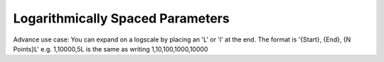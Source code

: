 Logarithmically Spaced Parameters
==================================================

Advance use case: You can expand on a logscale by placing an 'L' or 'l' at the end.
The format is '{Start}, {End}, {N Points}L' 
e.g. 1,10000,5L is the same as writing 1,10,100,1000,10000